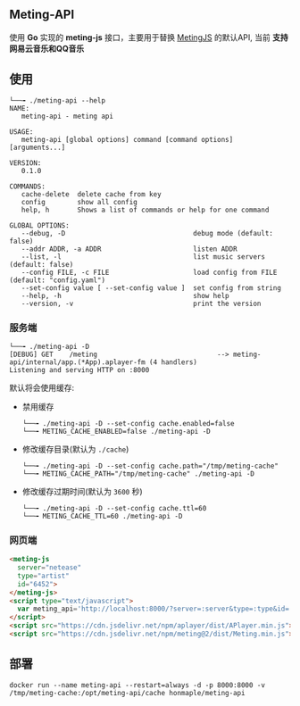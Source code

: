 ** Meting-API
   使用 *Go* 实现的 *meting-js* 接口，主要用于替换 [[https://github.com/metowolf/MetingJS][MetingJS]] 的默认API, 当前 *支持网易云音乐和QQ音乐*

** 使用
   #+begin_example
   └──╼ ./meting-api --help
   NAME:
      meting-api - meting api

   USAGE:
      meting-api [global options] command [command options] [arguments...]

   VERSION:
      0.1.0

   COMMANDS:
      cache-delete  delete cache from key
      config        show all config
      help, h       Shows a list of commands or help for one command

   GLOBAL OPTIONS:
      --debug, -D                                debug mode (default: false)
      --addr ADDR, -a ADDR                       listen ADDR
      --list, -l                                 list music servers (default: false)
      --config FILE, -c FILE                     load config from FILE (default: "config.yaml")
      --set-config value [ --set-config value ]  set config from string
      --help, -h                                 show help
      --version, -v                              print the version
   #+end_example
*** 服务端
    #+begin_example
    └──╼ ./meting-api -D
    [DEBUG] GET    /meting                              --> meting-api/internal/app.(*App).aplayer-fm (4 handlers)
    Listening and serving HTTP on :8000
    #+end_example

    默认将会使用缓存:
    - 禁用缓存
      #+begin_example
      └──╼ ./meting-api -D --set-config cache.enabled=false
      └──╼ METING_CACHE_ENABLED=false ./meting-api -D
      #+end_example
    - 修改缓存目录(默认为 =./cache=)
      #+begin_example
      └──╼ ./meting-api -D --set-config cache.path="/tmp/meting-cache"
      └──╼ METING_CACHE_PATH="/tmp/meting-cache" ./meting-api -D
      #+end_example
    - 修改缓存过期时间(默认为 =3600= 秒)
      #+begin_example
      └──╼ ./meting-api -D --set-config cache.ttl=60
      └──╼ METING_CACHE_TTL=60 ./meting-api -D
      #+end_example

*** 网页端
    #+begin_src html
    <meting-js
      server="netease"
      type="artist"
      id="6452">
    </meting-js>
    <script type="text/javascript">
      var meting_api='http://localhost:8000/?server=:server&type=:type&id=:id&auth=:auth&r=:r';
    </script>
    <script src="https://cdn.jsdelivr.net/npm/aplayer/dist/APlayer.min.js"></script>
    <script src="https://cdn.jsdelivr.net/npm/meting@2/dist/Meting.min.js"></script>
    #+end_src

** 部署
   #+begin_example
   docker run --name meting-api --restart=always -d -p 8000:8000 -v /tmp/meting-cache:/opt/meting-api/cache honmaple/meting-api
   #+end_example